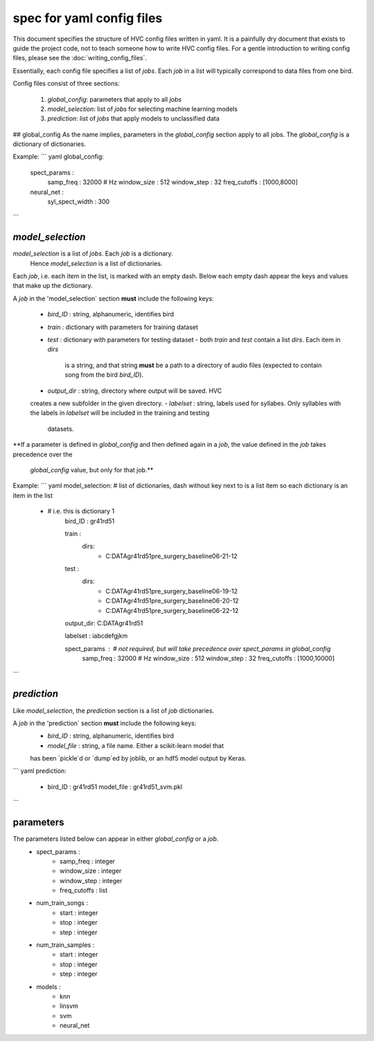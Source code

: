==========================
spec for yaml config files
==========================

This document specifies the structure of HVC config files written in yaml.
It is a painfully dry document that exists to guide the project code,
not to teach someone how to write HVC config files. For a gentle
introduction to writing config files, please see the
:doc:`writing_config_files`.

Essentially, each config file specifies a list of `jobs`. Each `job` in
a list will typically correspond to data files from one bird.

Config files consist of three sections:

 1. `global_config`: parameters that apply to all `jobs`
 2. `model_selection`: list of `jobs` for selecting machine learning models
 3. `prediction`: list of `jobs` that apply models to unclassified data

## global_config
As the name implies, parameters in the `global_config` section apply to all jobs.
The `global_config` is a dictionary of dictionaries.

Example:
``` yaml
global_config:
    spect_params :
        samp_freq : 32000 # Hz
        window_size : 512
        window_step : 32
        freq_cutoffs : [1000,8000]

    neural_net :
        syl_spect_width : 300
```

`model_selection`
-----------------

`model_selection` is a list of `jobs`. Each `job` is a dictionary.
 Hence `model_selection` is a list of dictionaries.

Each `job`, i.e. each item in the list, is marked with an empty dash.
Below each empty dash appear the keys and values that
make up the dictionary.

A `job` in the 'model_selection` section **must** include the following
keys:
 - `bird_ID` : string, alphanumeric, identifies bird
 - `train` : dictionary with parameters for training dataset
 - `test` : dictionary with parameters for testing dataset
   - both `train` and `test` contain a list `dirs`. Each item in `dirs`
     is a string, and that string **must** be a path to a directory of
     audio files (expected to contain song from the bird `bird_ID`).
 - `output_dir` : string, directory where output will be saved. HVC
 creates a new subfolder in the given directory.
 - `labelset` : string, labels used for syllabes. Only syllables with
 the labels in `labelset` will be included in the training and testing
  datasets.

**If a parameter is defined in `global_config` and then defined again in
a `job`, the value defined in the `job` takes precedence over the
 `global_config` value, but only for that job.**

Example:
``` yaml
model_selection: # list of dictionaries, dash without key next to is a list item so each dictionary is an item in the list
    - # i.e. this is dictionary 1
        bird_ID : gr41rd51

        train :
            dirs:
                - C:\DATA\gr41rd51\pre_surgery_baseline\06-21-12
        test :
            dirs:
                - C:\DATA\gr41rd51\pre_surgery_baseline\06-19-12
                - C:\DATA\gr41rd51\pre_surgery_baseline\06-20-12
                - C:\DATA\gr41rd51\pre_surgery_baseline\06-22-12

        output_dir: C:\DATA\gr41rd51\

        labelset : iabcdefgjkm

        spect_params : # not required, but will take precedence over spect_params in global_config
            samp_freq : 32000 # Hz
            window_size : 512
            window_step : 32
            freq_cutoffs : [1000,10000]

```

`prediction`
------------

Like `model_selection`, the `prediction` section is a list of `job`
dictionaries.

A `job` in the 'prediction` section **must** include the following keys:
 - `bird_ID` : string, alphanumeric, identifies bird
 - `model_file` : string, a file name. Either a scikit-learn model that
 has been `pickle`d or `dump`ed by joblib, or an hdf5 model output by
 Keras.

``` yaml
prediction:
    -
      bird_ID : gr41rd51
      model_file : gr41rd51_svm.pkl
```

parameters
----------

The parameters listed below can appear in either `global_config` or a `job`.
 - spect_params :
    - samp_freq : integer
    - window_size : integer
    - window_step : integer
    - freq_cutoffs : list
 - num_train_songs :
    - start : integer
    - stop : integer
    - step : integer
 - num_train_samples :
    - start : integer
    - stop : integer
    - step : integer
 - models :
    - knn
    - linsvm
    - svm
    - neural_net